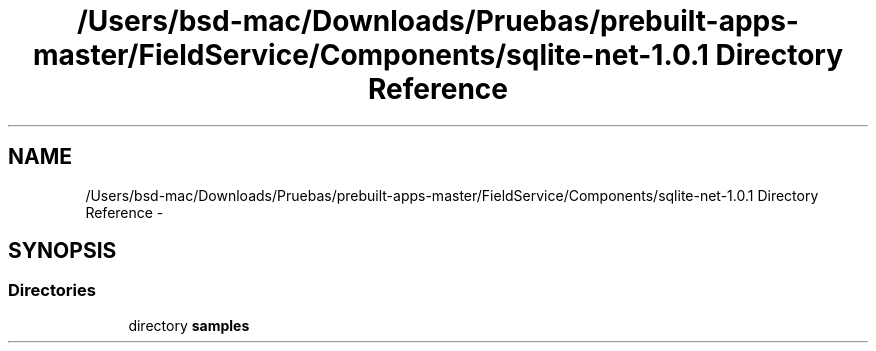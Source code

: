 .TH "/Users/bsd-mac/Downloads/Pruebas/prebuilt-apps-master/FieldService/Components/sqlite-net-1.0.1 Directory Reference" 3 "Tue Jul 1 2014" "My Project" \" -*- nroff -*-
.ad l
.nh
.SH NAME
/Users/bsd-mac/Downloads/Pruebas/prebuilt-apps-master/FieldService/Components/sqlite-net-1.0.1 Directory Reference \- 
.SH SYNOPSIS
.br
.PP
.SS "Directories"

.in +1c
.ti -1c
.RI "directory \fBsamples\fP"
.br
.in -1c
